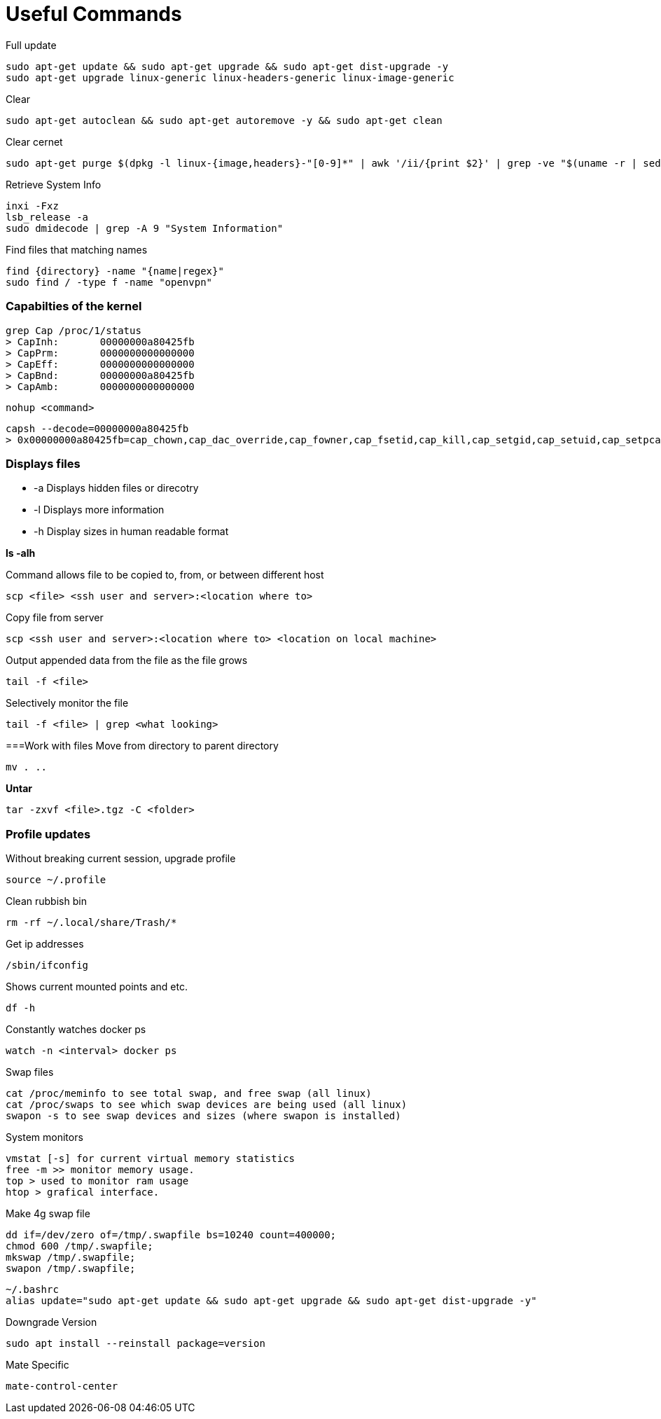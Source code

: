 = *Useful Commands*

Full update
```bash
sudo apt-get update && sudo apt-get upgrade && sudo apt-get dist-upgrade -y
sudo apt-get upgrade linux-generic linux-headers-generic linux-image-generic
```

Clear
```bash
sudo apt-get autoclean && sudo apt-get autoremove -y && sudo apt-get clean
```
Clear cernet 
```bash
sudo apt-get purge $(dpkg -l linux-{image,headers}-"[0-9]*" | awk '/ii/{print $2}' | grep -ve "$(uname -r | sed -r 's/-[a-z]+//')")
```

Retrieve System Info
```bash
inxi -Fxz
lsb_release -a
sudo dmidecode | grep -A 9 "System Information"
```
Find files that matching names
```bash
find {directory} -name "{name|regex}"
sudo find / -type f -name "openvpn"
```

=== *Capabilties of the kernel*

```
grep Cap /proc/1/status
> CapInh:	00000000a80425fb
> CapPrm:	0000000000000000
> CapEff:	0000000000000000
> CapBnd:	00000000a80425fb
> CapAmb:	0000000000000000
```

```
nohup <command>
```

```
capsh --decode=00000000a80425fb
> 0x00000000a80425fb=cap_chown,cap_dac_override,cap_fowner,cap_fsetid,cap_kill,cap_setgid,cap_setuid,cap_setpcap,cap_net_bind_service,cap_net_raw,cap_sys_chroot,cap_mknod,cap_audit_write,cap_setfcap
```

=== *Displays files*

*  -a Displays hidden files or direcotry
*  -l Displays more information
* -h Display sizes in human readable format

*ls -alh*

Command allows file to be copied to, from, or between different host
```
scp <file> <ssh user and server>:<location where to>
```
Copy file from server
```bash
scp <ssh user and server>:<location where to> <location on local machine>
```

Output appended data from the file as the file grows
```bash
tail -f <file>
```

Selectively monitor the file
```bash
tail -f <file> | grep <what looking>
```

===Work with files
Move from directory to parent directory
```bash
mv . ..
```

*Untar*
```bash
tar -zxvf <file>.tgz -C <folder>
```
=== Profile updates

Without breaking current session, upgrade profile
```bash
source ~/.profile
```

Clean rubbish bin
```bash
rm -rf ~/.local/share/Trash/*
```

Get ip addresses
```bash
/sbin/ifconfig
```

Shows current mounted points and etc.
```bash
df -h
```

Constantly watches docker ps
```bash
watch -n <interval> docker ps
```

Swap files
```bash
cat /proc/meminfo to see total swap, and free swap (all linux)
cat /proc/swaps to see which swap devices are being used (all linux)
swapon -s to see swap devices and sizes (where swapon is installed)
```

System monitors
```bash
vmstat [-s] for current virtual memory statistics
free -m >> monitor memory usage.
top > used to monitor ram usage
htop > grafical interface.
```

Make 4g swap file
```bash
dd if=/dev/zero of=/tmp/.swapfile bs=10240 count=400000;
chmod 600 /tmp/.swapfile;
mkswap /tmp/.swapfile;
swapon /tmp/.swapfile;
```
```bash
~/.bashrc
alias update="sudo apt-get update && sudo apt-get upgrade && sudo apt-get dist-upgrade -y"
```

Downgrade Version
```
sudo apt install --reinstall package=version
```

Mate Specific
```
mate-control-center
```
